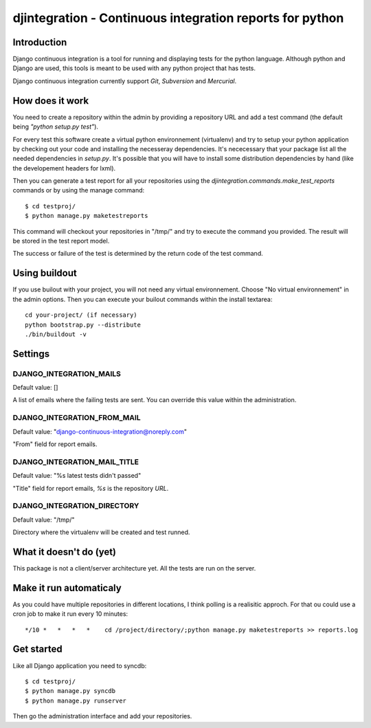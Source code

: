 ============================================================================
djintegration - Continuous integration reports for python
============================================================================

Introduction
==============

Django continuous integration is a tool for running and displaying
tests for the python language. Although python and Django are used,
this tools is meant to be used with any python project that has tests.

Django continuous integration currently support `Git`, `Subversion` and `Mercurial`.


How does it work
=================

You need to create a repository within the admin by providing a repository URL
and add a test command (the default being `"python setup.py test"`).

For every test this software create a virtual python environnement (virtualenv)
and try to setup your python application by checking out your code and installing
the necesseray dependencies. It's nececessary that your package list all
the needed dependencies in `setup.py`. It's possible that you will have to
install some distribution dependencies by hand (like the developement headers for lxml).

Then you can generate a test report for all your repositories
using the `djintegration.commands.make_test_reports` commands
or by using the manage command::

    $ cd testproj/
    $ python manage.py maketestreports

This command will checkout your repositories in "/tmp/" and try to
execute the command you provided. The result will be stored in the
test report model.

The success or failure of the test is determined by the return code
of the test command.

Using buildout
===============

If you use builout with your project, you will not need any virtual environnement. Choose "No virtual environnement" in the
admin options. Then you can execute your builout commands within the install textarea::

    cd your-project/ (if necessary)
    python bootstrap.py --distribute
    ./bin/buildout -v


Settings
===========

DJANGO_INTEGRATION_MAILS
---------------------------

Default value: []

A list of emails where the failing tests are sent. You can override this value within the administration.

DJANGO_INTEGRATION_FROM_MAIL
------------------------------

Default value: "django-continuous-integration@noreply.com"

"From" field for report emails.

DJANGO_INTEGRATION_MAIL_TITLE
-------------------------------

Default value: "%s latest tests didn\'t passed"

"Title" field for report emails, `%s` is the repository `URL`.

DJANGO_INTEGRATION_DIRECTORY
--------------------------------

Default value: "/tmp/"

Directory where the virtualenv will be created and test runned.


What it doesn't do (yet)
=========================

This package is not a client/server architecture yet. All the tests are run
on the server.

Make it run automaticaly
==========================

As you could have multiple repositories in different locations, I think polling is a
realisitic approch. For that ou could use a cron job to make it run every 10 minutes::

    */10 *   *   *   *    cd /project/directory/;python manage.py maketestreports >> reports.log

Get started
=============

Like all Django application you need to syncdb::

    $ cd testproj/
    $ python manage.py syncdb
    $ python manage.py runserver

Then go the administration interface and add your repositories.
